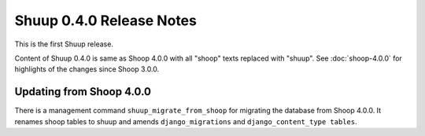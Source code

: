 Shuup 0.4.0 Release Notes
=========================

This is the first Shuup release.

Content of Shuup 0.4.0 is same as Shoop 4.0.0 with all "shoop" texts
replaced with "shuup".  See :doc:`shoop-4.0.0` for highlights of the
changes since Shoop 3.0.0.

Updating from Shoop 4.0.0
-------------------------

There is a management command ``shuup_migrate_from_shoop`` for migrating
the database from Shoop 4.0.0.  It renames shoop tables to shuup and
amends ``django_migrations`` and ``django_content_type tables``.
